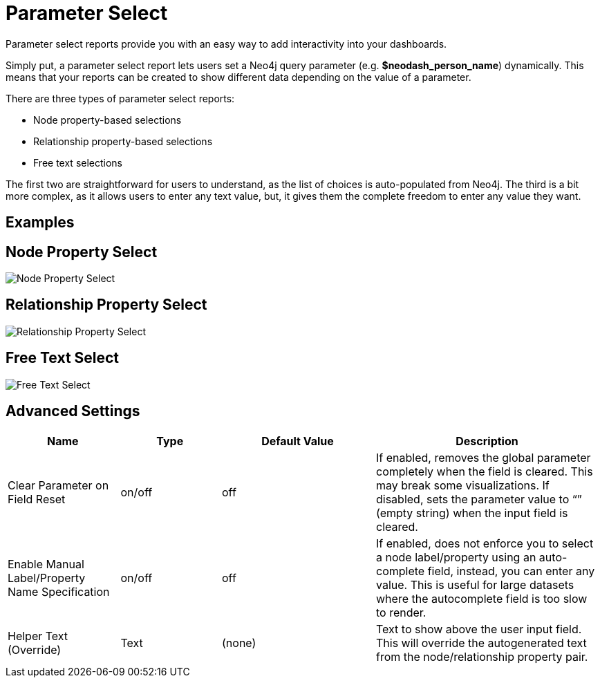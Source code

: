 = Parameter Select

Parameter select reports provide you with an easy way to add
interactivity into your dashboards.

Simply put, a parameter select report lets users set a Neo4j query
parameter (e.g. *$neodash_person_name*) dynamically. This means that
your reports can be created to show different data depending on the
value of a parameter.

There are three types of parameter select reports: 

- Node property-based selections 
- Relationship property-based selections 
- Free text selections

The first two are straightforward for users to understand, as the list
of choices is auto-populated from Neo4j. The third is a bit more
complex, as it allows users to enter any text value, but, it gives them
the complete freedom to enter any value they want.

== Examples

== Node Property Select

image::select.png[Node Property Select]

== Relationship Property Select

image::select2.png[Relationship Property Select]

== Free Text Select

image::select3.png[Free Text Select]

== Advanced Settings

[width="100%",cols="19%,17%,26%,38%",options="header",]
|===
|Name |Type |Default Value |Description
|Clear Parameter on Field Reset |on/off |off |If enabled, removes the
global parameter completely when the field is cleared. This may break
some visualizations. If disabled, sets the parameter value to “” (empty
string) when the input field is cleared.

|Enable Manual Label/Property Name Specification |on/off |off |If
enabled, does not enforce you to select a node label/property using an
auto-complete field, instead, you can enter any value. This is useful
for large datasets where the autocomplete field is too slow to render.

|Helper Text (Override) |Text |(none) |Text to show above the user input
field. This will override the autogenerated text from the
node/relationship property pair.
|===
